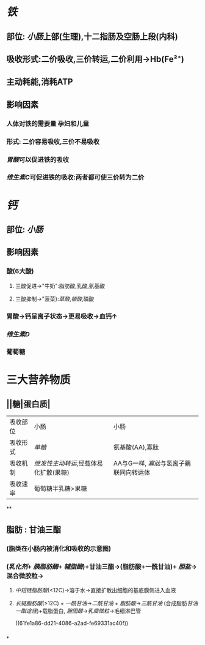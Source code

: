 * [[铁]]
** 部位: [[小肠]]上部(生理),十二指肠及空肠上段(内科)
** 吸收形式:二价吸收,三价转运,二价利用→Hb(Fe²⁺)
:PROPERTIES:
:id: 61fcce09-e7ff-42eb-b428-3dcdbc2be6da
:END:
** 主动耗能,消耗ATP
** 影响因素
*** 人体对铁的需要量 孕妇和儿童
*** 形式: 二价容易吸收,三价不易吸收
*** [[胃酸]]可以促进铁的吸收
*** [[维生素C]]可促进铁的吸收:两者都可使三价转为二价
* [[钙]]
** 部位: [[小肠]]
** 影响因素
*** 酸(6大酸)
**** 三酸促进→"牛奶":脂肪酸,乳酸,氨基酸
**** 三酸抑制→"菠菜}:[[草酸]],[[植酸]],磷酸
*** 胃酸→钙呈离子状态→更易吸收→血钙↑
*** [[维生素D]]
*** 葡萄糖
* 三大营养物质
** ||糖|蛋白质|
|----------+-------------------------------------+---------------------------------------|
| 吸收部位 | 小肠                                | 小肠                                  |
| 吸收形式 | [[单糖]]                                | 氨基酸(AA),寡肽                       |
| 吸收机制 | [[继发性主动转运]],经载体易化扩散(果糖) | AA与G一样, [[寡肽]]与氢离子耦联同向转运体 |
| 吸收速率 | 葡萄糖半乳糖>果糖                   |                                       |
**
** 脂肪 : 甘油三酯
*** [[../assets/image_1643959479428_0.png]](脂类在小肠内被消化和吸收的示意图)
*** ([[乳化剂]]+ [[胰脂肪酶]]+ [[辅脂酶]])+甘油三酯→(脂肪酸+一酰甘油)+ [[胆盐]]→混合微胶粒→
**** [[中短链脂肪酸]](<12C)→溶于水→直接扩散出细胞的基底膜侧进入血液
**** [[长链脂肪酸]](>12C) + [[一酰甘油]]→[[二酰甘油]] + [[脂肪酸]]→[[三酰甘油]] (合成脂肪[[甘油一酯途径]])+载脂蛋白, [[胆固醇]]→[[乳糜微粒]]→毛细淋巴管
((61fe1a86-dd21-4086-a2ad-fe69331ac40f))
*** [[../assets/image_1643962106995_0.png]]
*